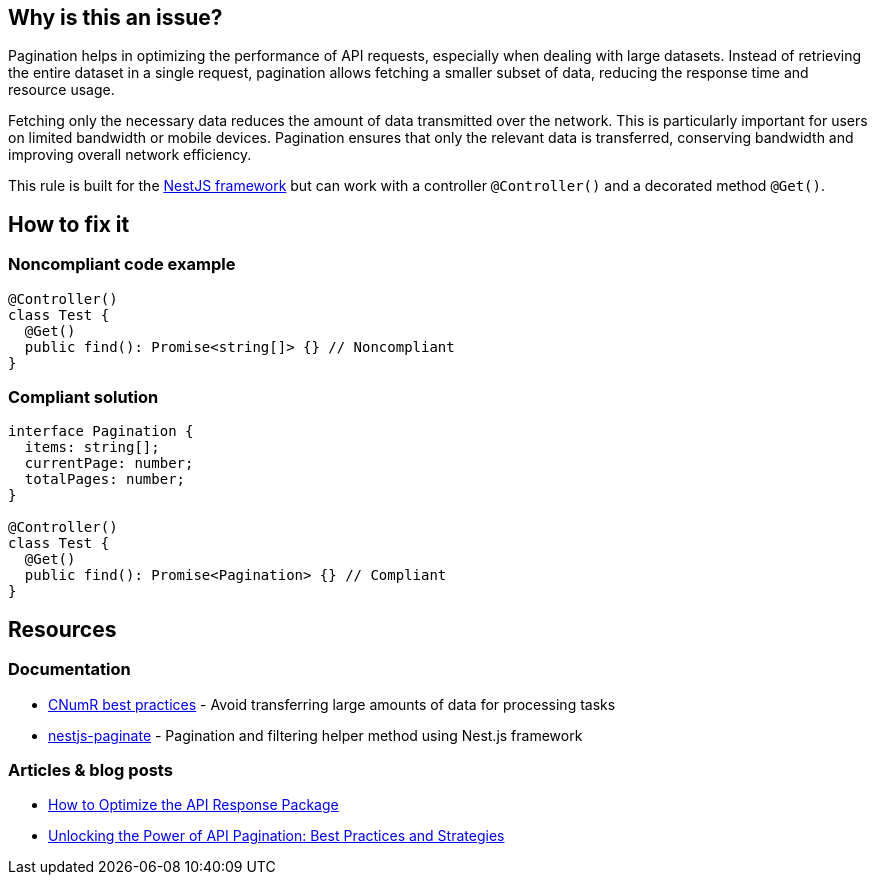 :!sectids:

== Why is this an issue?

Pagination helps in optimizing the performance of API requests, especially when dealing with large datasets.
Instead of retrieving the entire dataset in a single request, pagination allows fetching a smaller subset of data, reducing the response time and resource usage.

Fetching only the necessary data reduces the amount of data transmitted over the network.
This is particularly important for users on limited bandwidth or mobile devices.
Pagination ensures that only the relevant data is transferred, conserving bandwidth and improving overall network efficiency.

This rule is built for the https://nestjs.com[NestJS framework] but can work with a controller `@Controller()` and a decorated method `@Get()`.

== How to fix it
=== Noncompliant code example

[source,typescript,data-diff-id="4",data-diff-type="noncompliant"]
----
@Controller()
class Test {
  @Get()
  public find(): Promise<string[]> {} // Noncompliant
}
----

=== Compliant solution

[source,typescript,data-diff-id="10",data-diff-type="compliant"]
----
interface Pagination {
  items: string[];
  currentPage: number;
  totalPages: number;
}

@Controller()
class Test {
  @Get()
  public find(): Promise<Pagination> {} // Compliant
}
----

== Resources

=== Documentation

- https://github.com/cnumr/best-practices/blob/main/chapters/BP_076_en.md[CNumR best practices] - Avoid transferring large amounts of data for processing tasks
- https://github.com/ppetzold/nestjs-paginate[nestjs-paginate] - Pagination and filtering helper method using Nest.js framework

=== Articles & blog posts

- https://nordicapis.com/optimizing-the-api-response-package/[How to Optimize the API Response Package]
- https://dev.to/pragativerma18/unlocking-the-power-of-api-pagination-best-practices-and-strategies-4b49[Unlocking the Power of API Pagination: Best Practices and Strategies]
